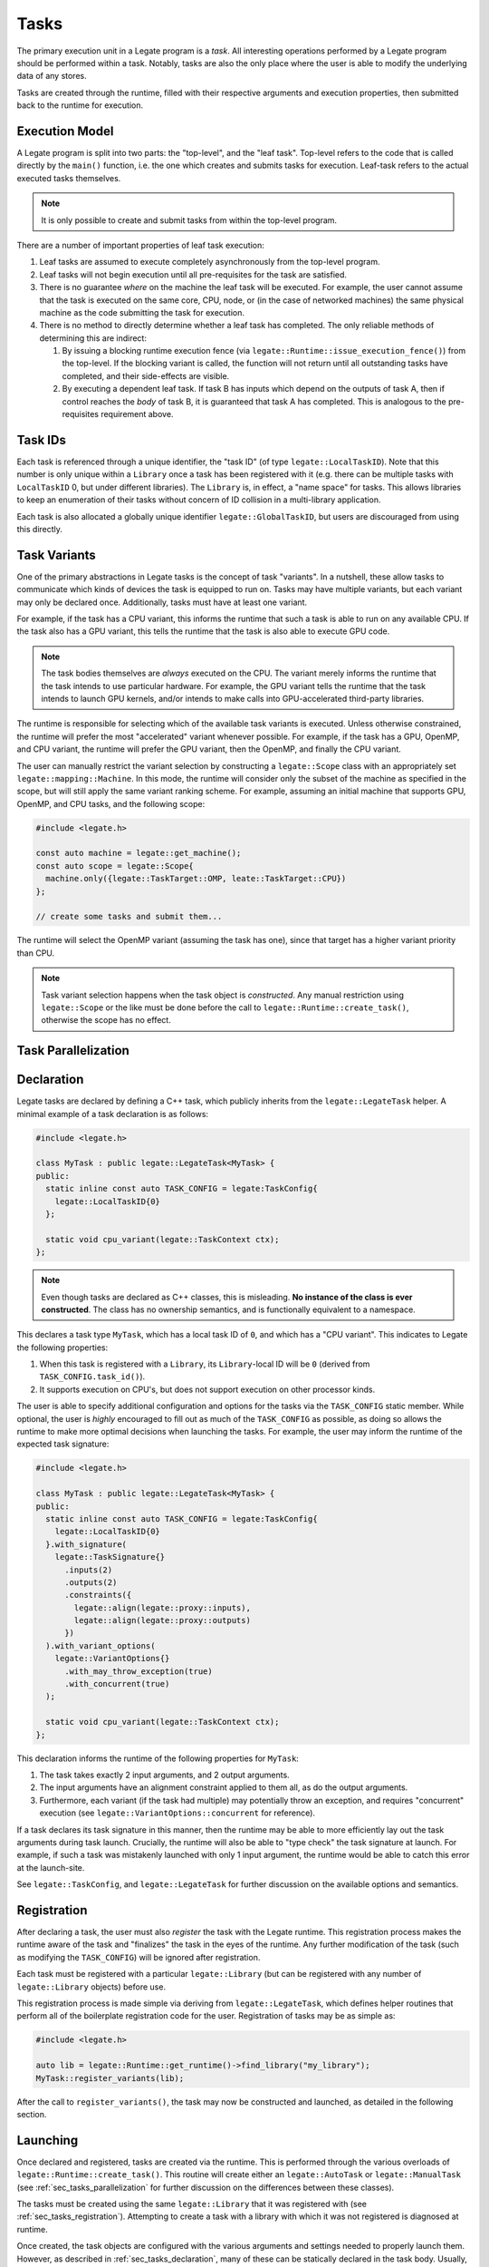 .. _ch_tasks:

=====
Tasks
=====

The primary execution unit in a Legate program is a *task*. All interesting operations
performed by a Legate program should be performed within a task. Notably, tasks are also
the only place where the user is able to modify the underlying data of any stores.

Tasks are created through the runtime, filled with their respective arguments and
execution properties, then submitted back to the runtime for execution.

.. _sec_tasks_execution_model:

Execution Model
---------------

A Legate program is split into two parts: the "top-level", and the "leaf task". Top-level
refers to the code that is called directly by the ``main()`` function, i.e. the one which
creates and submits tasks for execution. Leaf-task refers to the actual executed tasks
themselves.

.. note::

   It is only possible to create and submit tasks from within the top-level program.


There are a number of important properties of leaf task execution:

#. Leaf tasks are assumed to execute completely asynchronously from the top-level program.
#. Leaf tasks will not begin execution until all pre-requisites for the task are satisfied.
#. There is no guarantee *where* on the machine the leaf task will be executed. For
   example, the user cannot assume that the task is executed on the same core, CPU, node,
   or (in the case of networked machines) the same physical machine as the code submitting
   the task for execution.
#. There is no method to directly determine whether a leaf task has completed. The only
   reliable methods of determining this are indirect:

   #. By issuing a blocking runtime execution fence (via
      ``legate::Runtime::issue_execution_fence()``) from the top-level. If the blocking
      variant is called, the function will not return until all outstanding tasks have
      completed, and their side-effects are visible.
   #. By executing a dependent leaf task. If task B has inputs which depend on the outputs
      of task A, then if control reaches the *body* of task B, it is guaranteed that task
      A has completed. This is analogous to the pre-requisites requirement above.


.. _sec_tasks_task_ids:

Task IDs
--------

Each task is referenced through a unique identifier, the "task ID" (of type
``legate::LocalTaskID``).  Note that this number is only unique within a ``Library`` once
a task has been registered with it (e.g. there can be multiple tasks with ``LocalTaskID``
0, but under different libraries). The ``Library`` is, in effect, a "name space" for
tasks. This allows libraries to keep an enumeration of their tasks without concern of ID
collision in a multi-library application.

Each task is also allocated a globally unique identifier ``legate::GlobalTaskID``, but
users are discouraged from using this directly.

.. _sec_tasks_task_variants:

Task Variants
-------------

One of the primary abstractions in Legate tasks is the concept of task "variants". In a
nutshell, these allow tasks to communicate which kinds of devices the task is equipped to
run on. Tasks may have multiple variants, but each variant may only be declared
once. Additionally, tasks must have at least one variant.

For example, if the task has a CPU variant, this informs the runtime that such a task is
able to run on any available CPU. If the task also has a GPU variant, this tells the
runtime that the task is also able to execute GPU code.

.. note::

   The task bodies themselves are *always* executed on the CPU. The variant merely informs
   the runtime that the task intends to use particular hardware. For example, the GPU
   variant tells the runtime that the task intends to launch GPU kernels, and/or intends
   to make calls into GPU-accelerated third-party libraries.


The runtime is responsible for selecting which of the available task variants is
executed. Unless otherwise constrained, the runtime will prefer the most "accelerated"
variant whenever possible. For example, if the task has a GPU, OpenMP, and CPU variant,
the runtime will prefer the GPU variant, then the OpenMP, and finally the CPU variant.

The user can manually restrict the variant selection by constructing a ``legate::Scope``
class with an appropriately set ``legate::mapping::Machine``. In this mode, the runtime
will consider only the subset of the machine as specified in the scope, but will still
apply the same variant ranking scheme. For example, assuming an initial machine that
supports GPU, OpenMP, and CPU tasks, and the following scope:

.. code-block:: cpp

   #include <legate.h>

   const auto machine = legate::get_machine();
   const auto scope = legate::Scope{
     machine.only({legate::TaskTarget::OMP, leate::TaskTarget::CPU})
   };

   // create some tasks and submit them...


The runtime will select the OpenMP variant (assuming the task has one), since that target
has a higher variant priority than CPU.

.. note::

   Task variant selection happens when the task object is *constructed*. Any manual
   restriction using ``legate::Scope`` or the like must be done before the call to
   ``legate::Runtime::create_task()``, otherwise the scope has no effect.


.. _sec_tasks_parallelization:

Task Parallelization
--------------------

.. _sec_tasks_declaration:

Declaration
-----------

Legate tasks are declared by defining a C++ task, which publicly inherits from the
``legate::LegateTask`` helper. A minimal example of a task declaration is as follows:

.. code-block:: cpp

   #include <legate.h>

   class MyTask : public legate::LegateTask<MyTask> {
   public:
     static inline const auto TASK_CONFIG = legate:TaskConfig{
       legate::LocalTaskID{0}
     };

     static void cpu_variant(legate::TaskContext ctx);
   };


.. note::

   Even though tasks are declared as C++ classes, this is misleading. **No instance of the
   class is ever constructed**. The class has no ownership semantics, and is functionally
   equivalent to a namespace.


This declares a task type ``MyTask``, which has a local task ID of ``0``, and which has a
"CPU variant". This indicates to Legate the following properties:

#. When this task is registered with a ``Library``, its ``Library``-local ID will be
   ``0`` (derived from ``TASK_CONFIG.task_id()``).
#. It supports execution on CPU's, but does not support execution on other processor
   kinds.

The user is able to specify additional configuration and options for the tasks via the
``TASK_CONFIG`` static member. While optional, the user is *highly* encouraged to fill out
as much of the ``TASK_CONFIG`` as possible, as doing so allows the runtime to make more
optimal decisions when launching the tasks. For example, the user may inform the runtime
of the expected task signature:

.. code-block:: cpp

   #include <legate.h>

   class MyTask : public legate::LegateTask<MyTask> {
   public:
     static inline const auto TASK_CONFIG = legate:TaskConfig{
       legate::LocalTaskID{0}
     }.with_signature(
       legate::TaskSignature{}
         .inputs(2)
         .outputs(2)
         .constraints({
           legate::align(legate::proxy::inputs),
           legate::align(legate::proxy::outputs)
         })
     ).with_variant_options(
       legate::VariantOptions{}
         .with_may_throw_exception(true)
         .with_concurrent(true)
     );

     static void cpu_variant(legate::TaskContext ctx);
   };


This declaration informs the runtime of the following properties for ``MyTask``:

#. The task takes exactly 2 input arguments, and 2 output arguments.
#. The input arguments have an alignment constraint applied to them all, as do the output
   arguments.
#. Furthermore, each variant (if the task had multiple) may potentially throw an
   exception, and requires "concurrent" execution (see
   ``legate::VariantOptions::concurrent`` for reference).

If a task declares its task signature in this manner, then the runtime may be able to more
efficiently lay out the task arguments during task launch. Crucially, the runtime will
also be able to "type check" the task signature at launch. For example, if such a task was
mistakenly launched with only 1 input argument, the runtime would be able to catch this
error at the launch-site.

See ``legate::TaskConfig``, and ``legate::LegateTask`` for further discussion on the
available options and semantics.

.. _sec_tasks_registration:

Registration
------------

After declaring a task, the user must also *register* the task with the Legate
runtime. This registration process makes the runtime aware of the task and "finalizes" the
task in the eyes of the runtime. Any further modification of the task (such as modifying
the ``TASK_CONFIG``) will be ignored after registration.

Each task must be registered with a particular ``legate::Library`` (but can be registered
with any number of ``legate::Library`` objects) before use.

This registration process is made simple via deriving from ``legate::LegateTask``, which
defines helper routines that perform all of the boilerplate registration code for the
user. Registration of tasks may be as simple as:

.. code-block:: cpp

   #include <legate.h>

   auto lib = legate::Runtime::get_runtime()->find_library("my_library");
   MyTask::register_variants(lib);

After the call to ``register_variants()``, the task may now be constructed and launched,
as detailed in the following section.

.. _sec_tasks_launching:

Launching
---------

Once declared and registered, tasks are created via the runtime. This is performed through
the various overloads of ``legate::Runtime::create_task()``. This routine will create
either an ``legate::AutoTask`` or ``legate::ManualTask`` (see
:ref:`sec_tasks_parallelization` for further discussion on the differences between these
classes).

The tasks must be created using the same ``legate::Library`` that it was registered with
(see :ref:`sec_tasks_registration`). Attempting to create a task with a library with
which it was not registered is diagnosed at runtime.

Once created, the task objects are configured with the various arguments and settings
needed to properly launch them. However, as described in :ref:`sec_tasks_declaration`,
many of these can be statically declared in the task body. Usually, the user need only
supply the actual input/output/scalar/etc. arguments at the task launch site:

.. code-block:: cpp

   #include <legate.h>

   void launch_my_task(
     const legate::LogicalArray& input_array,
     // ...
     const legate::LogicalArray& output_array,
     // ...
   )
   {
     auto runtime = legate::Runtime::get_runtime();
     auto lib = runtime->find_library("my_library");
     auto task = runtime->create_task(lib, MyTask::TASK_CONFIG.task_id());

     task.add_input(input_array);
     // ...
     task.add_output(output_array);
     // ...

     runtime->submit(std::move(task));
   }


.. warning::

   Task objects are single-use only. Once submitted (via ``legate::Runtime::submit()``),
   these objects may not be reused to submit a new task. In order to submit a new task of
   the same type, a fresh task object must be constructed.


Due to the deferred nature of the Legate runtime, submission of the task to the runtime
does **not** imply the task has been immediately executed. It simply appends the task to
the Legate launch pipeline to be executed at some unspecified later time. The user has no
guarantee of execution of the task until an explicit, blocking, execution fence is
invoked. See :ref:`ch_runtime` for further discussion of these concepts.
